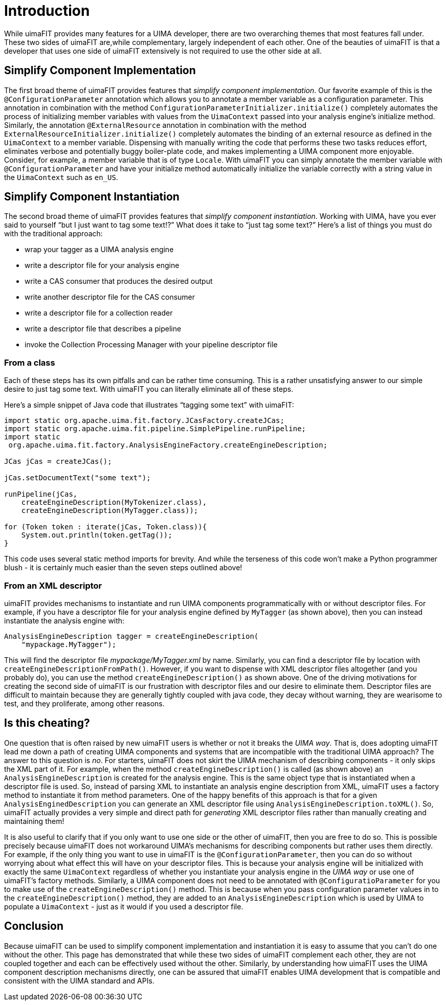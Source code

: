 // Licensed to the Apache Software Foundation (ASF) under one
// or more contributor license agreements. See the NOTICE file
// distributed with this work for additional information
// regarding copyright ownership. The ASF licenses this file
// to you under the Apache License, Version 2.0 (the
// "License"); you may not use this file except in compliance
// with the License. You may obtain a copy of the License at
//
// http://www.apache.org/licenses/LICENSE-2.0
//
// Unless required by applicable law or agreed to in writing,
// software distributed under the License is distributed on an
// "AS IS" BASIS, WITHOUT WARRANTIES OR CONDITIONS OF ANY
// KIND, either express or implied. See the License for the
// specific language governing permissions and limitations
// under the License.

[[_ugr.tools.uimafit.introduction]]
= Introduction

While uimaFIT provides many features for a UIMA developer, there are two overarching themes that most features fall under.
These two sides of uimaFIT are,while complementary, largely independent of each other.
One of the beauties of uimaFIT is that a developer that uses one side of uimaFIT extensively is not required to use the other side at all. 

== Simplify Component Implementation

The first broad theme of uimaFIT provides features that __simplify component
        implementation__.
Our favorite example of this is the [class]``@ConfigurationParameter`` annotation which allows you to annotate a member variable as a configuration parameter.
This annotation in combination with the method [method]``ConfigurationParameterInitializer.initialize()`` completely automates the process of initializing member variables with values from the [interface]``UimaContext`` passed into your analysis engine's initialize method.
Similarly, the annotation [class]``@ExternalResource`` annotation in combination with the method [method]``ExternalResourceInitializer.initialize()`` completely automates the binding of an external resource as defined in the [interface]``UimaContext`` to a member variable.
Dispensing with manually writing the code that performs these two tasks reduces effort, eliminates verbose and potentially buggy boiler-plate code, and makes implementing a UIMA component more enjoyable.
Consider, for example, a member variable that is of type [class]``Locale``.
With uimaFIT you can simply annotate the member variable with [class]``@ConfigurationParameter`` and have your initialize method automatically initialize the variable correctly with a string value in the [interface]``UimaContext`` such as ``en_US``. 

== Simplify Component Instantiation

The second broad theme of uimaFIT provides features that __simplify component
        instantiation__.
Working with UIMA, have you ever said to yourself "`but I
        just want to tag some text!?`" What does it take to "`just tag some text?`" Here's a list of things you must do with the traditional approach:

* wrap your tagger as a UIMA analysis engine
* write a descriptor file for your analysis engine
* write a CAS consumer that produces the desired output
* write another descriptor file for the CAS consumer
* write a descriptor file for a collection reader
* write a descriptor file that describes a pipeline
* invoke the Collection Processing Manager with your pipeline descriptor file


=== From a class

Each of these steps has its own pitfalls and can be rather time consuming.
This is a rather unsatisfying answer to our simple desire to just tag some text.
With uimaFIT you can literally eliminate all of these steps. 

Here's a simple snippet of Java code that illustrates "`tagging some text`" with uimaFIT:

[source,java]
----
import static org.apache.uima.fit.factory.JCasFactory.createJCas;
import static org.apache.uima.fit.pipeline.SimplePipeline.runPipeline;
import static 
 org.apache.uima.fit.factory.AnalysisEngineFactory.createEngineDescription;
      
JCas jCas = createJCas();

jCas.setDocumentText("some text");

runPipeline(jCas, 
    createEngineDescription(MyTokenizer.class), 
    createEngineDescription(MyTagger.class));

for (Token token : iterate(jCas, Token.class)){
    System.out.println(token.getTag());
}
----

This code uses several static method imports for brevity.
And while the terseness of this code won't make a Python programmer blush - it is certainly much easier than the seven steps outlined above! 

=== From an XML descriptor

uimaFIT provides mechanisms to instantiate and run UIMA components programmatically with or without descriptor files.
For example, if you have a descriptor file for your analysis engine defined by [class]``MyTagger`` (as shown above), then you can instead instantiate the analysis engine with:

[source,java]
----
AnalysisEngineDescription tagger = createEngineDescription(
    "mypackage.MyTagger");
----

This will find the descriptor file [path]_mypackage/MyTagger.xml_ by name.
Similarly, you can find a descriptor file by location with [method]``createEngineDescriptionFromPath()``.
However, if you want to dispense with XML descriptor files altogether (and you probably do), you can use the method [method]``createEngineDescription()`` as shown above.
One of the driving motivations for creating the second side of uimaFIT is our frustration with descriptor files and our desire to eliminate them.
Descriptor files are difficult to maintain because they are generally tightly coupled with java code, they decay without warning, they are wearisome to test, and they proliferate, among other reasons.

== Is this cheating?

One question that is often raised by new uimaFIT users is whether or not it breaks the __UIMA way__.
That is, does adopting uimaFIT lead me down a path of creating UIMA components and systems that are incompatible with the traditional UIMA approach? The answer to this question is __no__.
For starters, uimaFIT does not skirt the UIMA mechanism of describing components - it only skips the XML part of it.
For example, when the method [method]``createEngineDescription()`` is called (as shown above) an [interface]``AnalysisEngineDescription`` is created for the analysis engine.
This is the same object type that is instantiated when a descriptor file is used.
So, instead of parsing XML to instantiate an analysis engine description from XML, uimaFIT uses a factory method to instantiate it from method parameters.
One of the happy benefits of this approach is that for a given [interface]``AnalysisEnginedDescription`` you can generate an XML descriptor file using [method]``AnalysisEngineDescription.toXML()``.
So, uimaFIT actually provides a very simple and direct path for _generating_ XML descriptor files rather than manually creating and maintaining them! 

It is also useful to clarify that if you only want to use one side or the other of uimaFIT, then you are free to do so.
This is possible precisely because uimaFIT does not workaround UIMA's mechanisms for describing components but rather uses them directly.
For example, if the only thing you want to use in uimaFIT is the [class]``@ConfigurationParameter``, then you can do so without worrying about what effect this will have on your descriptor files.
This is because your analysis engine will be initialized with exactly the same [interface]``UimaContext`` regardless of whether you instantiate your analysis engine in the _UIMA way_ or use one of uimaFIT's factory methods.
Similarly, a UIMA component does not need to be annotated with [class]``@ConfiguratioParameter`` for you to make use of the [method]``createEngineDescription()`` method.
This is because when you pass configuration parameter values in to the [method]``createEngineDescription()`` method, they are added to an [interface]``AnalysisEngineDescription`` which is used by UIMA to populate a [interface]``UimaContext`` - just as it would if you used a descriptor file. 

== Conclusion

Because uimaFIT can be used to simplify component implementation and instantiation it is easy to assume that you can't do one without the other.
This page has demonstrated that while these two sides of uimaFIT complement each other, they are not coupled together and each can be effectively used without the other.
Similarly, by understanding how uimaFIT uses the UIMA component description mechanisms directly, one can be assured that uimaFIT enables UIMA development that is compatible and consistent with the UIMA standard and APIs. 